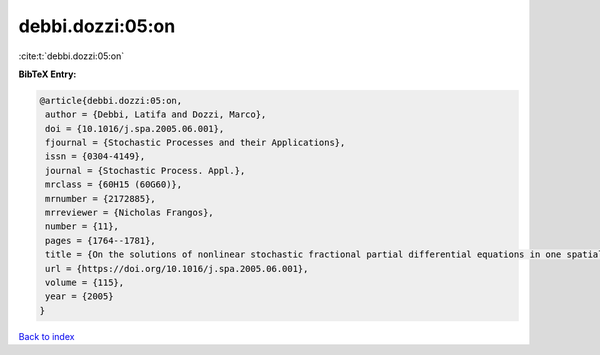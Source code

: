 debbi.dozzi:05:on
=================

:cite:t:`debbi.dozzi:05:on`

**BibTeX Entry:**

.. code-block:: bibtex

   @article{debbi.dozzi:05:on,
    author = {Debbi, Latifa and Dozzi, Marco},
    doi = {10.1016/j.spa.2005.06.001},
    fjournal = {Stochastic Processes and their Applications},
    issn = {0304-4149},
    journal = {Stochastic Process. Appl.},
    mrclass = {60H15 (60G60)},
    mrnumber = {2172885},
    mrreviewer = {Nicholas Frangos},
    number = {11},
    pages = {1764--1781},
    title = {On the solutions of nonlinear stochastic fractional partial differential equations in one spatial dimension},
    url = {https://doi.org/10.1016/j.spa.2005.06.001},
    volume = {115},
    year = {2005}
   }

`Back to index <../By-Cite-Keys.rst>`_
